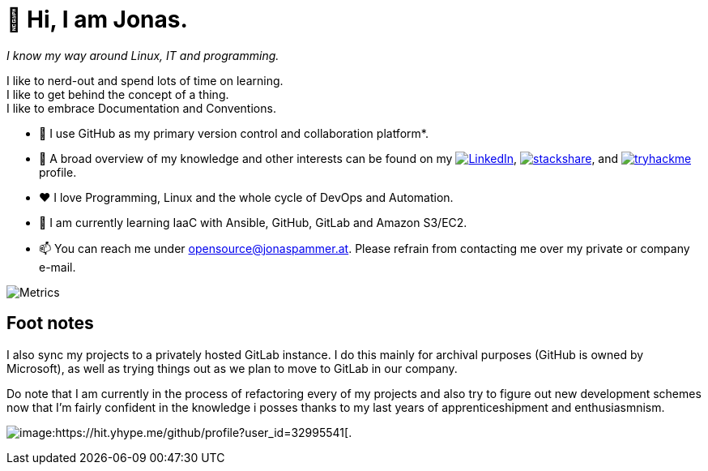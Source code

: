 = 👋 Hi, I am Jonas.

__I know my way around Linux, IT and programming.__

I like to nerd-out and spend lots of time on learning. +
I like to get behind the concept of a thing. +
I like to embrace Documentation and Conventions. 

* 🤝 I use GitHub as my primary version control and collaboration
platform*.
* 👀 A broad overview of my knowledge and other interests can be found on my 
 https://www.linkedin.com/in/jonas-pammer-2b340a1aa[image:https://img.shields.io/badge/LinkedIn-0077B5?logo=linkedin&logoColor=white[LinkedIn]], 
 https://stackshare.io/privat/my-stack[image:https://img.shields.io/badge/stackshare-blue?logo=stackshare&logoColor=white[stackshare]], and
 https://tryhackme.com/p/PixelTutorials[image:https://img.shields.io/badge/TryHackMe-004daa?logo=tryhackme&logoColor=white[tryhackme]] profile.
* ❤️ I love Programming, Linux and the whole cycle of DevOps and Automation.
* 🌱 I am currently learning IaaC with Ansible, GitHub, GitLab and Amazon S3/EC2. 
* 📫 You can reach me under opensource@jonaspammer.at. Please refrain
from contacting me over my private or company e-mail.

image::/github-metrics.svg[Metrics]

== Foot notes

I also sync my projects to a privately hosted GitLab instance. I do this
mainly for archival purposes (GitHub is owned by Microsoft), as well as
trying things out as we plan to move to GitLab in our company.

Do note that I am currently in the process of refactoring every of my projects
and also try to figure out new development schemes now that I'm fairly confident
in the knowledge i posses thanks to my last years of apprenticeshipment and enthusiasmnism.

image:https://komarev.com/ghpvc/?username=JonasPammer&style=flat-square[image:https://hit.yhype.me/github/profile?user_id=32995541[.,title="Do not worry weary traveller - I am but a simple counter that can only track hits, not visitors. I am being proxied through GitHub to keep your identity safe from the nerd above."]
